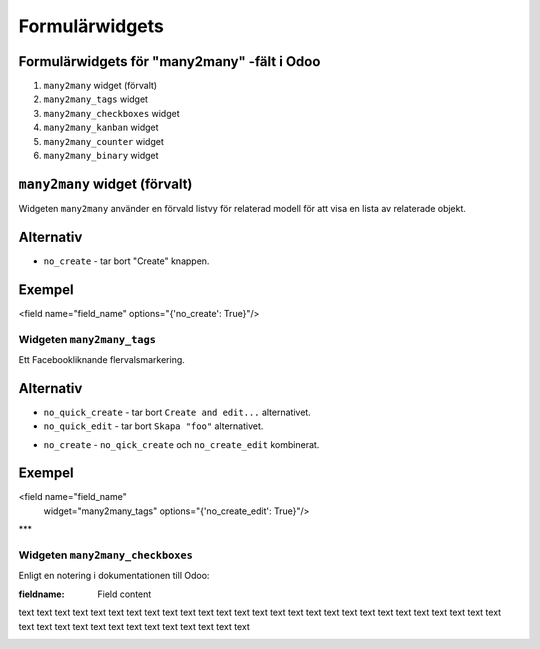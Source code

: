=======
Formulärwidgets
=======

Formulärwidgets för "many2many" -fält i Odoo
====

1. ``many2many`` widget (förvalt)
2. ``many2many_tags`` widget
3. ``many2many_checkboxes`` widget
4. ``many2many_kanban`` widget
5. ``many2many_counter`` widget
6. ``many2many_binary`` widget


``many2many`` widget (förvalt)
====

Widgeten ``many2many`` använder en förvald listvy för relaterad modell för att visa en lista av relaterade objekt.


Alternativ
====

* ``no_create`` - tar bort "Create" knappen.


Exempel
====

.. code-block:: python

<field name="field_name" options="{'no_create': True}"/>


Widgeten ``many2many_tags``
****

Ett Facebookliknande flervalsmarkering.

.. image:: many2many_tags_widget.png

Alternativ
====

* ``no_quick_create`` - tar bort ``Create and edit...`` alternativet.
* ``no_quick_edit`` - tar bort ``Skapa "foo"`` alternativet.

.. image:: many2many_tags_widget2.png


* ``no_create`` - ``no_qick_create`` och ``no_create_edit`` kombinerat.


Exempel
====

.. code-block:: python

<field name="field_name"
    widget="many2many_tags"
    options="{'no_create_edit': True}"/>


***

Widgeten ``many2many_checkboxes``
****

.. image:: many2many_checkboxes_widget.png


Enligt en notering i dokumentationen till Odoo:

:fieldname: Field content

text text text text text text text text 
text text text text text text text 
text text text text text text text text text text text 
text 
text 
text text text text text text text text text text text text 



.. image:: many2many_widget.png







.. image:: many2many_kanban_widget.png

.. image:: x2many_counter_widget.png

.. image:: many2many_binary_widget.png

